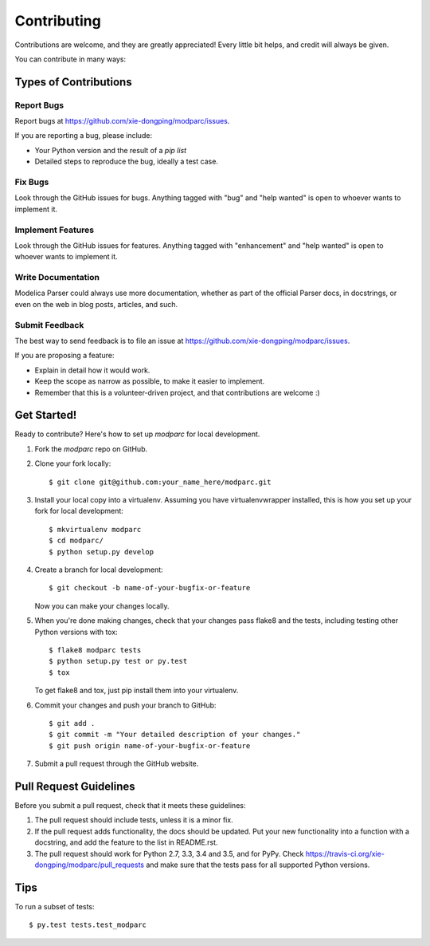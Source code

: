 .. highlight:: shell

============
Contributing
============

Contributions are welcome, and they are greatly appreciated! Every
little bit helps, and credit will always be given.

You can contribute in many ways:

Types of Contributions
----------------------

Report Bugs
~~~~~~~~~~~

Report bugs at https://github.com/xie-dongping/modparc/issues.

If you are reporting a bug, please include:

* Your Python version and the result of a `pip list`
* Detailed steps to reproduce the bug, ideally a test case.

Fix Bugs
~~~~~~~~

Look through the GitHub issues for bugs. Anything tagged with "bug"
and "help wanted" is open to whoever wants to implement it.

Implement Features
~~~~~~~~~~~~~~~~~~

Look through the GitHub issues for features. Anything tagged with "enhancement"
and "help wanted" is open to whoever wants to implement it.

Write Documentation
~~~~~~~~~~~~~~~~~~~

Modelica Parser could always use more documentation, whether as part of the
official Parser docs, in docstrings, or even on the web in blog posts,
articles, and such.

Submit Feedback
~~~~~~~~~~~~~~~

The best way to send feedback is to file an issue at https://github.com/xie-dongping/modparc/issues.

If you are proposing a feature:

* Explain in detail how it would work.
* Keep the scope as narrow as possible, to make it easier to implement.
* Remember that this is a volunteer-driven project, and that contributions
  are welcome :)

Get Started!
------------

Ready to contribute? Here's how to set up `modparc` for local development.

1. Fork the `modparc` repo on GitHub.
2. Clone your fork locally::

    $ git clone git@github.com:your_name_here/modparc.git

3. Install your local copy into a virtualenv. Assuming you have virtualenvwrapper installed, this is how you set up your fork for local development::

    $ mkvirtualenv modparc
    $ cd modparc/
    $ python setup.py develop

4. Create a branch for local development::

    $ git checkout -b name-of-your-bugfix-or-feature

   Now you can make your changes locally.

5. When you're done making changes, check that your changes pass flake8 and the tests, including testing other Python versions with tox::

    $ flake8 modparc tests
    $ python setup.py test or py.test
    $ tox

   To get flake8 and tox, just pip install them into your virtualenv.

6. Commit your changes and push your branch to GitHub::

    $ git add .
    $ git commit -m "Your detailed description of your changes."
    $ git push origin name-of-your-bugfix-or-feature

7. Submit a pull request through the GitHub website.

Pull Request Guidelines
-----------------------

Before you submit a pull request, check that it meets these guidelines:

1. The pull request should include tests, unless it is a minor fix.
2. If the pull request adds functionality, the docs should be updated. Put
   your new functionality into a function with a docstring, and add the
   feature to the list in README.rst.
3. The pull request should work for Python 2.7, 3.3, 3.4 and 3.5, and for PyPy. Check
   https://travis-ci.org/xie-dongping/modparc/pull_requests
   and make sure that the tests pass for all supported Python versions.

Tips
----

To run a subset of tests::

$ py.test tests.test_modparc

